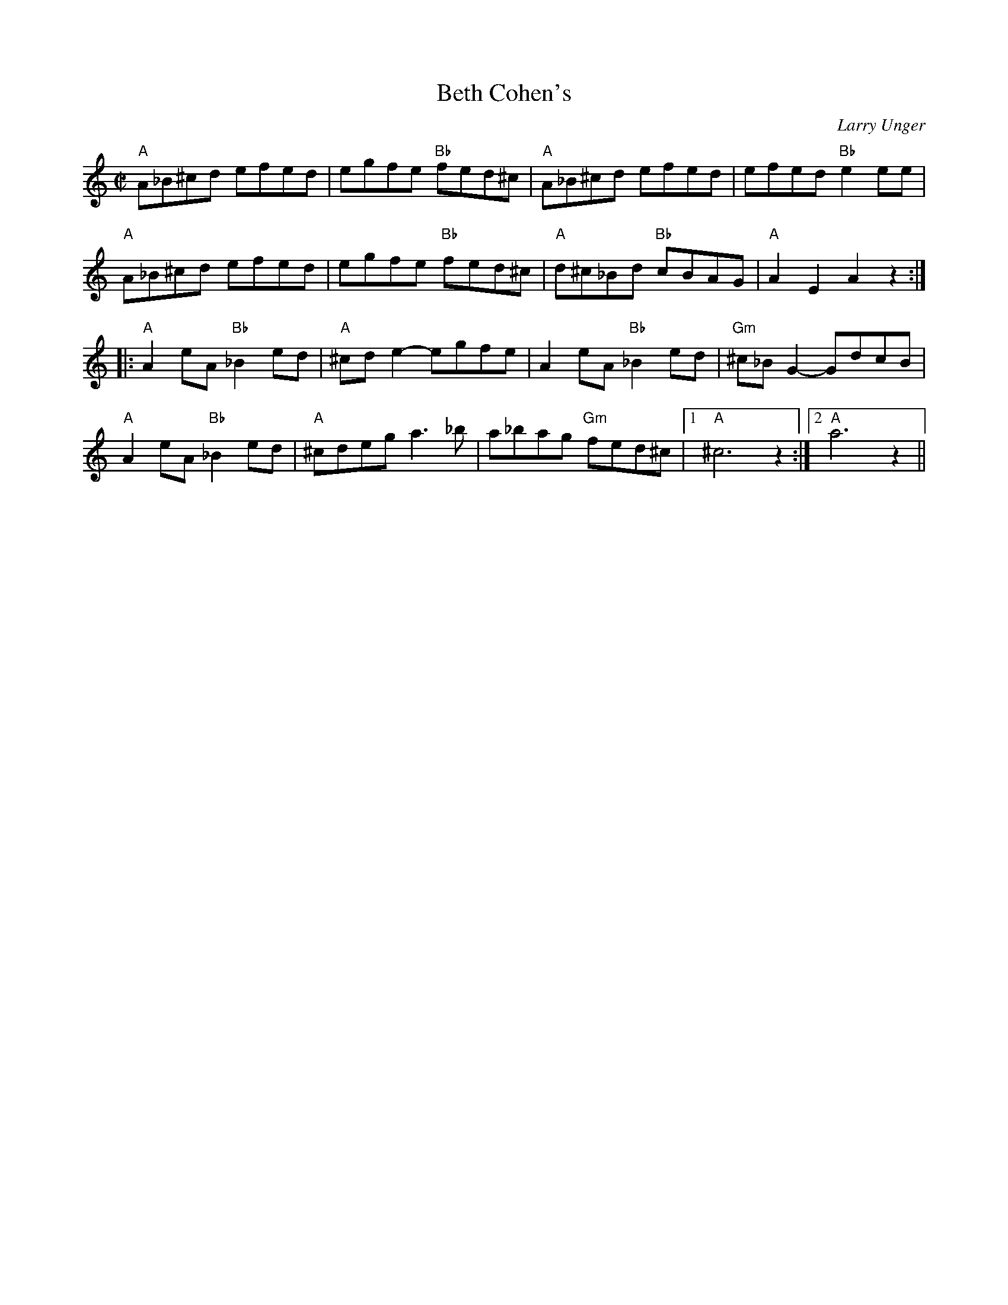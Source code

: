 X: 1
T: Beth Cohen's
C: Larry Unger
M: C|
L: 1/8
R: reel
K: Am	% transposed from Em
"A"A_B^cd efed | egfe "Bb"fed^c | "A"A_B^cd efed | efed "Bb"e2 ee | 
"A"A_B^cd efed | egfe "Bb"fed^c | "A"d^c_Bd "Bb"cBAG | "A"A2 E2 A2 z2 :| 
[|: "A"A2 eA "Bb" _B2 ed | "A"^cd e2 -egfe | A2 eA "Bb"_B2 ed | "Gm"^c_B G2-GdcB | 
"A"A2 eA "Bb" _B2 ed | "A"^cdeg a3_b | a_bag "Gm"fed^c |1 "A"^c6 z2 :|[2 "A"a6 z2 || 
